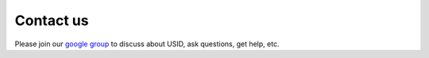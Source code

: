 Contact us
----------
Please join our `google group <https://groups.google.com/forum/#!forum/pyusid>`_ to discuss about USID, ask questions, get help, etc.
